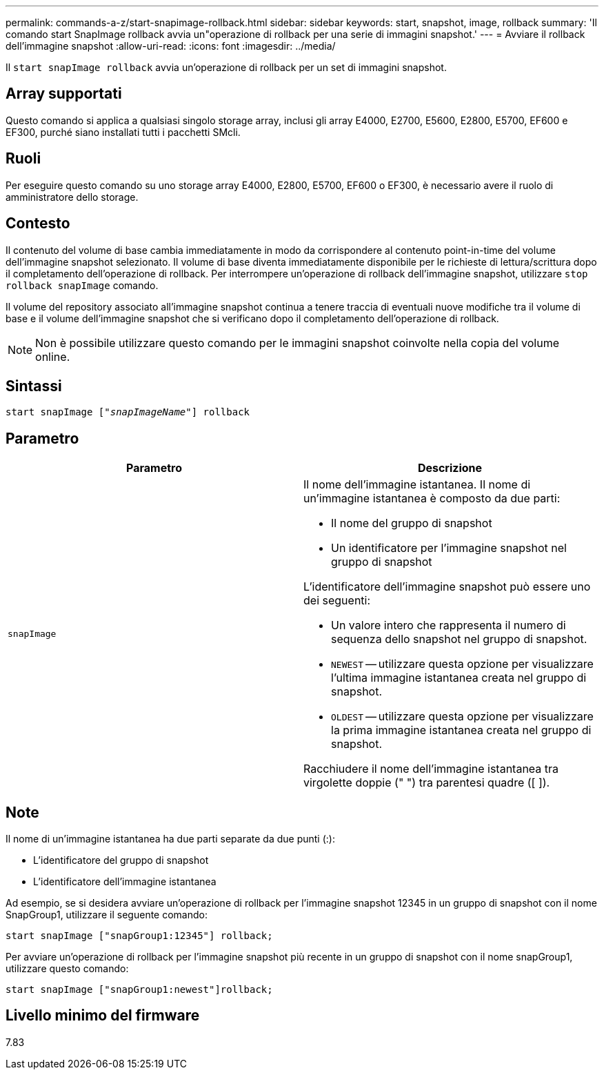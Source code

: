 ---
permalink: commands-a-z/start-snapimage-rollback.html 
sidebar: sidebar 
keywords: start, snapshot, image, rollback 
summary: 'Il comando start SnapImage rollback avvia un"operazione di rollback per una serie di immagini snapshot.' 
---
= Avviare il rollback dell'immagine snapshot
:allow-uri-read: 
:icons: font
:imagesdir: ../media/


[role="lead"]
Il `start snapImage rollback` avvia un'operazione di rollback per un set di immagini snapshot.



== Array supportati

Questo comando si applica a qualsiasi singolo storage array, inclusi gli array E4000, E2700, E5600, E2800, E5700, EF600 e EF300, purché siano installati tutti i pacchetti SMcli.



== Ruoli

Per eseguire questo comando su uno storage array E4000, E2800, E5700, EF600 o EF300, è necessario avere il ruolo di amministratore dello storage.



== Contesto

Il contenuto del volume di base cambia immediatamente in modo da corrispondere al contenuto point-in-time del volume dell'immagine snapshot selezionato. Il volume di base diventa immediatamente disponibile per le richieste di lettura/scrittura dopo il completamento dell'operazione di rollback. Per interrompere un'operazione di rollback dell'immagine snapshot, utilizzare `stop rollback snapImage` comando.

Il volume del repository associato all'immagine snapshot continua a tenere traccia di eventuali nuove modifiche tra il volume di base e il volume dell'immagine snapshot che si verificano dopo il completamento dell'operazione di rollback.

[NOTE]
====
Non è possibile utilizzare questo comando per le immagini snapshot coinvolte nella copia del volume online.

====


== Sintassi

[source, cli, subs="+macros"]
----
pass:quotes[start snapImage ["_snapImageName_"]] rollback
----


== Parametro

[cols="2*"]
|===
| Parametro | Descrizione 


 a| 
`snapImage`
 a| 
Il nome dell'immagine istantanea. Il nome di un'immagine istantanea è composto da due parti:

* Il nome del gruppo di snapshot
* Un identificatore per l'immagine snapshot nel gruppo di snapshot


L'identificatore dell'immagine snapshot può essere uno dei seguenti:

* Un valore intero che rappresenta il numero di sequenza dello snapshot nel gruppo di snapshot.
* `NEWEST` -- utilizzare questa opzione per visualizzare l'ultima immagine istantanea creata nel gruppo di snapshot.
* `OLDEST` -- utilizzare questa opzione per visualizzare la prima immagine istantanea creata nel gruppo di snapshot.


Racchiudere il nome dell'immagine istantanea tra virgolette doppie (" ") tra parentesi quadre ([ ]).

|===


== Note

Il nome di un'immagine istantanea ha due parti separate da due punti (:):

* L'identificatore del gruppo di snapshot
* L'identificatore dell'immagine istantanea


Ad esempio, se si desidera avviare un'operazione di rollback per l'immagine snapshot 12345 in un gruppo di snapshot con il nome SnapGroup1, utilizzare il seguente comando:

[listing]
----
start snapImage ["snapGroup1:12345"] rollback;
----
Per avviare un'operazione di rollback per l'immagine snapshot più recente in un gruppo di snapshot con il nome snapGroup1, utilizzare questo comando:

[listing]
----
start snapImage ["snapGroup1:newest"]rollback;
----


== Livello minimo del firmware

7.83
